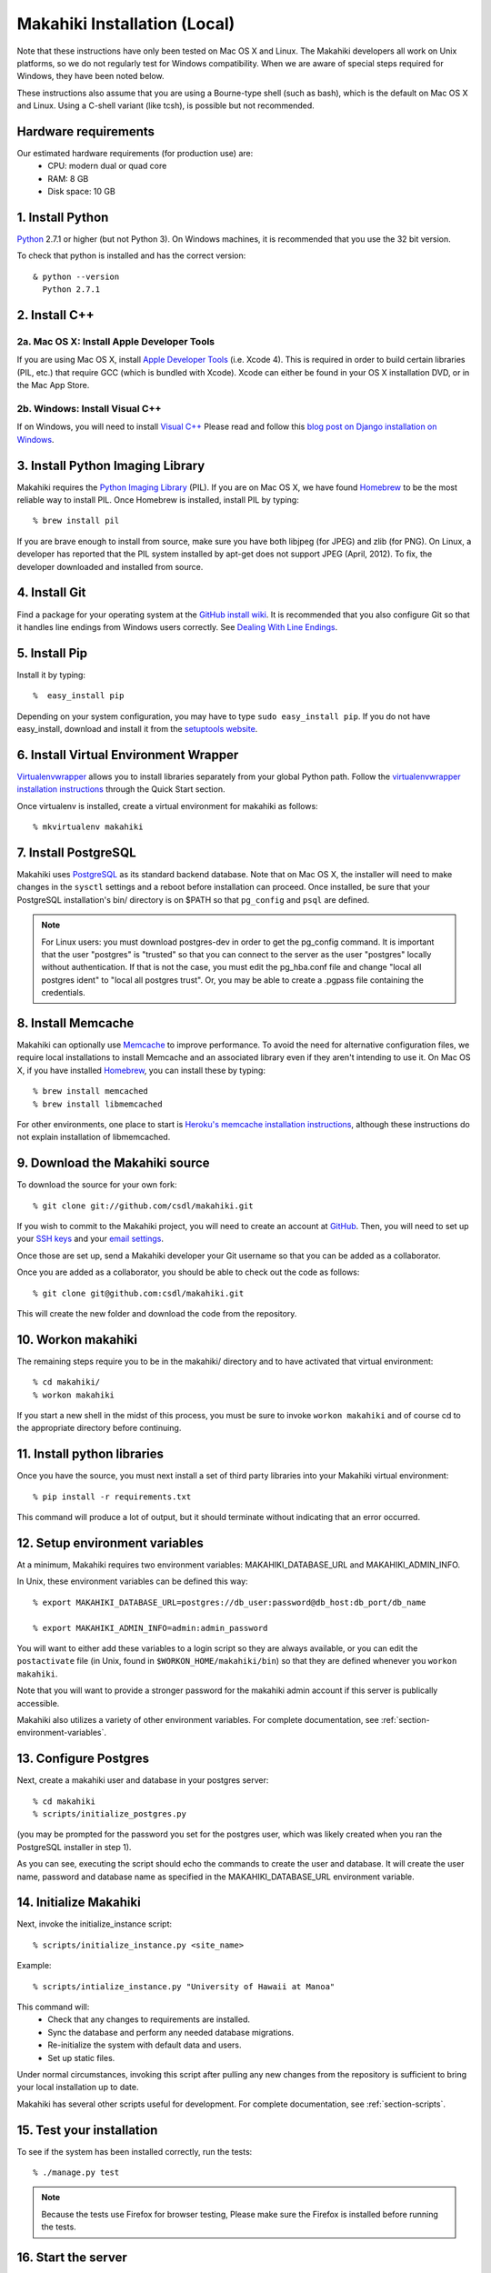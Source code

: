 Makahiki Installation (Local)
=============================

Note that these instructions have only been tested on Mac OS X and Linux. The
Makahiki developers all work on Unix platforms, so we do not regularly test for
Windows compatibility. When we are aware of special steps required for Windows,
they have been noted below.

These instructions also assume that you are using a Bourne-type shell (such as
bash), which is the default on Mac OS X and Linux. Using a C-shell variant
(like tcsh), is possible but not recommended.

Hardware requirements 
---------------------

Our estimated hardware requirements (for production use) are:
  * CPU:  modern dual or quad core
  * RAM: 8 GB
  * Disk space: 10 GB

1. Install Python
-----------------

`Python`_ 2.7.1 or higher (but not Python 3). On Windows machines, it
is recommended that you use the 32 bit version.

To check that python is installed and has the correct version::

  & python --version 
    Python 2.7.1

2. Install C++
--------------

2a. Mac OS X: Install Apple Developer Tools
*******************************************


If you are using Mac OS X, install
`Apple Developer Tools`_ (i.e. Xcode 4). This is required in order to 
build certain libraries (PIL, etc.) that require GCC (which is bundled with
Xcode). Xcode can either be found in your OS X installation DVD, or in the Mac
App Store.

2b. Windows: Install Visual C++
*******************************

If on Windows, you will need to install `Visual C++`_ 
Please read and follow this `blog post on Django installation on Windows`_.

3. Install Python Imaging Library
---------------------------------

Makahiki requires the `Python Imaging Library`_ (PIL). If you are on Mac OS X, we have found 
`Homebrew`_ to be the most reliable way to install PIL. 
Once Homebrew is installed, install PIL by typing::

  % brew install pil 

If you are brave enough to install from source, make sure you have both libjpeg (for JPEG)
and zlib (for PNG). On Linux, a developer has reported that the PIL system installed by
apt-get does not support JPEG (April, 2012).  To fix, the developer downloaded and
installed from source.

4. Install Git
--------------

Find a package for your operating system at the `GitHub install
wiki`_. It is recommended that you also configure Git so that it
handles line endings from Windows users correctly. See `Dealing With
Line Endings`_.

5. Install Pip
--------------

Install it by typing::

  %  easy_install pip

Depending on your system configuration, you may
have to type ``sudo easy_install pip``. If you do not have easy_install,
download and install it from the `setuptools website`_.

6. Install Virtual Environment Wrapper
---------------------------------------

`Virtualenvwrapper`_ allows you to install
libraries separately from your global Python path. Follow the
`virtualenvwrapper installation instructions`_ through the Quick Start section.

Once virtualenv is installed, create a virtual environment for makahiki as follows::


  % mkvirtualenv makahiki

7. Install PostgreSQL
---------------------

Makahiki uses `PostgreSQL`_ as its standard backend database.
Note that on Mac OS X, the installer will need to make changes in the
``sysctl`` settings and a reboot before installation can proceed. Once
installed, be sure that your PostgreSQL installation's bin/ directory is on
$PATH so that ``pg_config`` and ``psql`` are defined.  

.. note:: For Linux users: you must download postgres-dev in order to get the pg_config
          command. It is important that the user "postgres" is "trusted" so that you can
          connect to the server as the user "postgres" locally without authentication. If
          that is not the case, you must edit the pg_hba.conf file and change "local all
          postgres ident" to "local all postgres trust". Or, you may be able to create a
          .pgpass file containing the credentials.

8. Install Memcache
-------------------

Makahiki can optionally use `Memcache`_ to improve performance.
To avoid the need for alternative configuration files, we require local installations to install
Memcache and an associated library even if they aren't intending to use it.  On Mac OS X,
if you have installed `Homebrew`_, you can install these by typing::

  % brew install memcached
  % brew install libmemcached

For other environments, one place to start is `Heroku's memcache
installation instructions`_, although these instructions do not explain installation of libmemcached.

.. _Python: http://www.python.org/download/
.. _Python Imaging Library: http://www.pythonware.com/products/pil/
.. _Homebrew: http://mxcl.github.com/homebrew/
.. _GitHub install wiki: http://help.github.com/git-installation-redirect
.. _Dealing With Line Endings: http://help.github.com/dealing-with-lineendings/
.. _setuptools website: http://pypi.python.org/pypi/setuptools
.. _Virtualenvwrapper: http://www.doughellmann.com/docs/virtualenvwrapper/
.. _virtualenvwrapper installation instructions: http://www.doughellmann.com/docs/virtualenvwrapper/install.html#basic-installation
.. _PostgreSQL: http://www.postgresql.org/
.. _Apple Developer Tools: https://developer.apple.com/technologies/mac/
.. _Visual C++: http://microsoft.com/visualstudio/en-us/products/2008-editions/express
.. _blog post on Django installation on Windows: http://slacy.com/blog/2011/06/django-postgresql-virtualenv-development-setup-for-windows-7/
.. _Memcache: http://memcached.org
.. _Heroku's memcache installation instructions: http://devcenter.heroku.com/articles/memcache#local_memcache_setup

9. Download the Makahiki source
---------------------------------

To download the source for your own fork::

  % git clone git://github.com/csdl/makahiki.git

If you wish to commit to the Makahiki project, you will need to
create an account at `GitHub`_. Then, you will need to set up your
`SSH keys`_ and your `email settings`_.

Once those are set up, send a Makahiki developer your Git username so that you can be
added as a collaborator.

Once you are added as a collaborator, you should be able to check out the
code as follows::

  % git clone git@github.com:csdl/makahiki.git

This will create the new folder and download the code from the repository.

.. _GitHub: http://github.com
.. _SSH keys: http://help.github.com/key-setup-redirect
.. _email settings: http://help.github.com/git-email-settings/

10. Workon makahiki
-------------------

The remaining steps require you to be in the makahiki/ directory and to have
activated that virtual environment::

  % cd makahiki/
  % workon makahiki

If you start a new shell in the midst of this process, you must be sure to invoke ``workon makahiki``
and of course cd to the appropriate directory before continuing. 


11. Install python libraries
----------------------------

Once you have the source, you must next install a set of third party
libraries into your Makahiki virtual environment::

  % pip install -r requirements.txt
  
This command will produce a lot of output, but it should terminate without
indicating that an error occurred.


12. Setup environment variables
-------------------------------

At a minimum, Makahiki requires two environment variables: MAKAHIKI_DATABASE_URL and
MAKAHIKI_ADMIN_INFO.  

In Unix, these environment variables can be defined this way::

  % export MAKAHIKI_DATABASE_URL=postgres://db_user:password@db_host:db_port/db_name

  % export MAKAHIKI_ADMIN_INFO=admin:admin_password

You will want to either add these variables to a login script so they are
always available, or you can edit the ``postactivate`` file (in Unix, found in
``$WORKON_HOME/makahiki/bin``) so that they are defined whenever you 
``workon makahiki``.

Note that you will want to provide a stronger password for the makahiki
admin account if this server is publically accessible. 

Makahiki also utilizes a variety of other environment variables. For complete
documentation, see :ref:`section-environment-variables`.


13. Configure Postgres
----------------------

Next, create a makahiki user and database in your postgres server::

  % cd makahiki
  % scripts/initialize_postgres.py

(you may be prompted for the password you set for the postgres user, which was
likely created when you ran the PostgreSQL installer in step 1).

As you can see, executing the script should echo the commands to create the
user and database. It will create the user name, password and database name as specified in the
MAKAHIKI_DATABASE_URL environment variable.


14.  Initialize Makahiki
------------------------

Next, invoke the initialize_instance script::

  % scripts/initialize_instance.py <site_name>

Example::

  % scripts/intialize_instance.py "University of Hawaii at Manoa"

This command  will:
  * Check that any changes to requirements are installed.
  * Sync the database and perform any needed database migrations. 
  * Re-initialize the system with default data and users.
  * Set up static files. 

Under normal circumstances, invoking this script after pulling any new changes from the
repository is sufficient to bring your local installation up to date. 

Makahiki has several other scripts useful for development. For complete
documentation, see :ref:`section-scripts`.


15. Test your installation
--------------------------

To see if the system has been installed correctly, run the tests::

  % ./manage.py test

.. note:: Because the tests use Firefox for browser testing, Please make sure the Firefox
          is installed before running the tests.


16. Start the server
--------------------

Finally, you can start the Makahiki server::

  % ./manage.py run_gunicorn

Open a browser and go to http://localhost:8000 to see the home page. 


17. Login to administrative interface
-------------------------------------

Once the server is running, you must login as admin in order to continue
configuration. To do this, go to http://localhost:8000/account/login
and login using the credentials you specified in Step (6) above. 

Once you are logged in, go to the administrator page at
http://localhost:8000/admin

(Documentation of page and widget configuration coming soon.)
